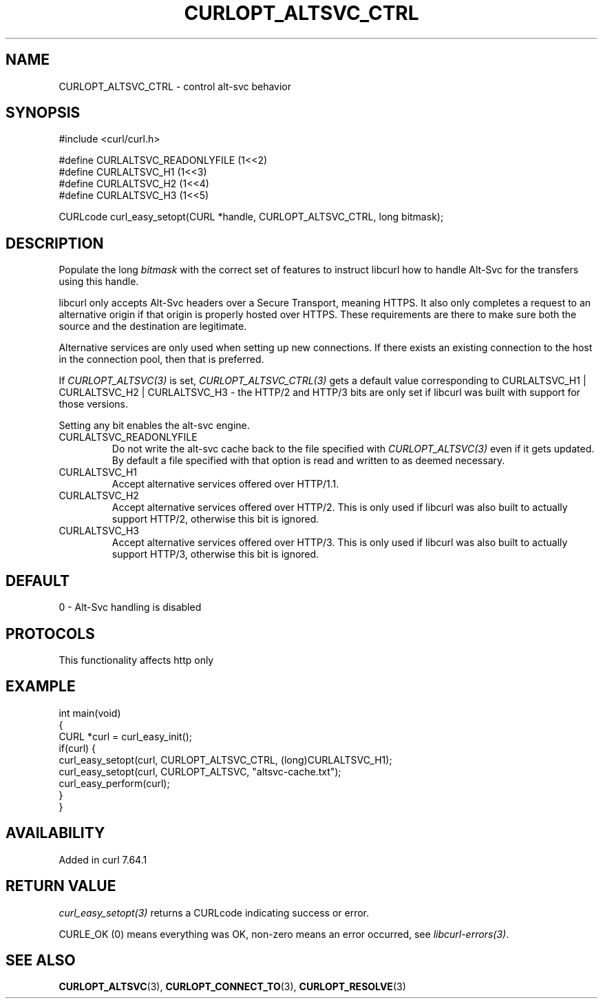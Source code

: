 .\" generated by cd2nroff 0.1 from CURLOPT_ALTSVC_CTRL.md
.TH CURLOPT_ALTSVC_CTRL 3 "2025-02-12" libcurl
.SH NAME
CURLOPT_ALTSVC_CTRL \- control alt\-svc behavior
.SH SYNOPSIS
.nf
#include <curl/curl.h>

#define CURLALTSVC_READONLYFILE (1<<2)
#define CURLALTSVC_H1           (1<<3)
#define CURLALTSVC_H2           (1<<4)
#define CURLALTSVC_H3           (1<<5)

CURLcode curl_easy_setopt(CURL *handle, CURLOPT_ALTSVC_CTRL, long bitmask);
.fi
.SH DESCRIPTION
Populate the long \fIbitmask\fP with the correct set of features to instruct
libcurl how to handle Alt\-Svc for the transfers using this handle.

libcurl only accepts Alt\-Svc headers over a Secure Transport, meaning
HTTPS. It also only completes a request to an alternative origin if that
origin is properly hosted over HTTPS. These requirements are there to make
sure both the source and the destination are legitimate.

Alternative services are only used when setting up new connections. If there
exists an existing connection to the host in the connection pool, then that is
preferred.

If \fICURLOPT_ALTSVC(3)\fP is set, \fICURLOPT_ALTSVC_CTRL(3)\fP gets a default value
corresponding to CURLALTSVC_H1 | CURLALTSVC_H2 | CURLALTSVC_H3 \- the HTTP/2
and HTTP/3 bits are only set if libcurl was built with support for those
versions.

Setting any bit enables the alt\-svc engine.
.IP CURLALTSVC_READONLYFILE
Do not write the alt\-svc cache back to the file specified with
\fICURLOPT_ALTSVC(3)\fP even if it gets updated. By default a file specified
with that option is read and written to as deemed necessary.
.IP CURLALTSVC_H1
Accept alternative services offered over HTTP/1.1.
.IP CURLALTSVC_H2
Accept alternative services offered over HTTP/2. This is only used if libcurl
was also built to actually support HTTP/2, otherwise this bit is ignored.
.IP CURLALTSVC_H3
Accept alternative services offered over HTTP/3. This is only used if libcurl
was also built to actually support HTTP/3, otherwise this bit is ignored.
.SH DEFAULT
0 \- Alt\-Svc handling is disabled
.SH PROTOCOLS
This functionality affects http only
.SH EXAMPLE
.nf
int main(void)
{
  CURL *curl = curl_easy_init();
  if(curl) {
    curl_easy_setopt(curl, CURLOPT_ALTSVC_CTRL, (long)CURLALTSVC_H1);
    curl_easy_setopt(curl, CURLOPT_ALTSVC, "altsvc-cache.txt");
    curl_easy_perform(curl);
  }
}
.fi
.SH AVAILABILITY
Added in curl 7.64.1
.SH RETURN VALUE
\fIcurl_easy_setopt(3)\fP returns a CURLcode indicating success or error.

CURLE_OK (0) means everything was OK, non\-zero means an error occurred, see
\fIlibcurl\-errors(3)\fP.
.SH SEE ALSO
.BR CURLOPT_ALTSVC (3),
.BR CURLOPT_CONNECT_TO (3),
.BR CURLOPT_RESOLVE (3)
